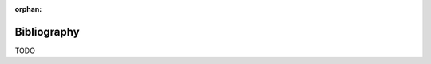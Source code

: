 :orphan:

.. index:: bibliography
.. highlight:: none

************
Bibliography
************

TODO
